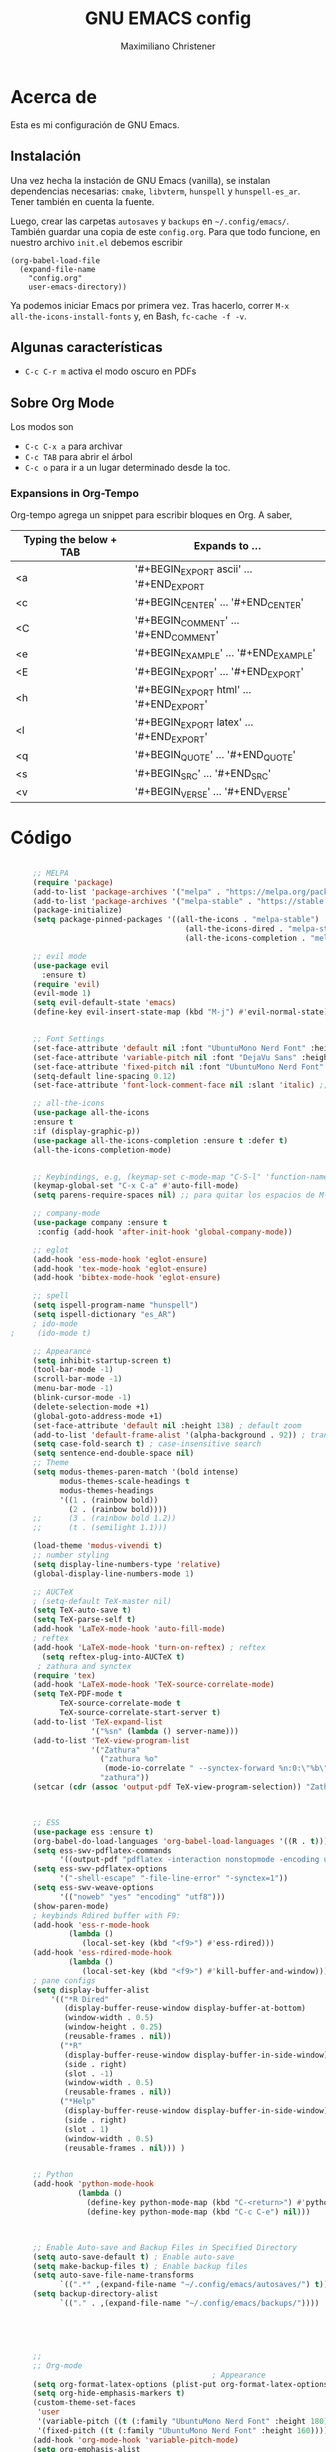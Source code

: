 #+TITLE: GNU EMACS config
#+AUTHOR: Maximiliano Christener
#+STARTUP: overview
#+OPTIONS: toc:2

* Acerca de

Esta es mi configuración de GNU Emacs.

** Instalación
Una vez hecha la instación de GNU Emacs (vanilla), se instalan
dependencias necesarias: =cmake=, =libvterm=, =hunspell= y =hunspell-es_ar=.
Tener también en cuenta la fuente.

Luego, crear las carpetas =autosaves= y =backups= en =~/.config/emacs/=.
También guardar una copia de este =config.org=. Para que todo funcione,
en nuestro archivo =init.el= debemos escribir

#+begin_example
(org-babel-load-file
  (expand-file-name
    "config.org"
    user-emacs-directory))
#+end_example

Ya podemos iniciar Emacs por primera vez. Tras hacerlo, correr =M-x
all-the-icons-install-fonts= y, en Bash, =fc-cache -f -v=.

** Algunas características

- =C-c C-r m= activa el modo oscuro en PDFs

** Sobre Org Mode

Los modos son
- =C-c C-x a= para archivar
- =C-c TAB= para abrir el árbol
- =C-c o= para ir a un lugar determinado
  desde la toc.

*** Expansions in Org-Tempo

Org-tempo agrega un snippet para escribir bloques en Org. A saber,

| Typing the below + TAB | Expands to ...                          |
|------------------------+-----------------------------------------|
| <a                     | '#+BEGIN_EXPORT ascii' … '#+END_EXPORT  |
| <c                     | '#+BEGIN_CENTER' … '#+END_CENTER'       |
| <C                     | '#+BEGIN_COMMENT' … '#+END_COMMENT'     |
| <e                     | '#+BEGIN_EXAMPLE' … '#+END_EXAMPLE'     |
| <E                     | '#+BEGIN_EXPORT' … '#+END_EXPORT'       |
| <h                     | '#+BEGIN_EXPORT html' … '#+END_EXPORT'  |
| <l                     | '#+BEGIN_EXPORT latex' … '#+END_EXPORT' |
| <q                     | '#+BEGIN_QUOTE' … '#+END_QUOTE'         |
| <s                     | '#+BEGIN_SRC' … '#+END_SRC'             |
| <v                     | '#+BEGIN_VERSE' … '#+END_VERSE'         |




* Código
#+begin_src emacs-lisp

       ;; MELPA
       (require 'package)
       (add-to-list 'package-archives '("melpa" . "https://melpa.org/packages/") t)
       (add-to-list 'package-archives '("melpa-stable" . "https://stable.melpa.org/packages/") t)
       (package-initialize)
       (setq package-pinned-packages '((all-the-icons . "melpa-stable")
                                         (all-the-icons-dired . "melpa-stable")
                                         (all-the-icons-completion . "melpa-stable")))

       ;; evil mode
       (use-package evil
         :ensure t)
       (require 'evil)
       (evil-mode 1)
       (setq evil-default-state 'emacs)
       (define-key evil-insert-state-map (kbd "M-j") #'evil-normal-state)


       ;; Font Settings
       (set-face-attribute 'default nil :font "UbuntuMono Nerd Font" :height 160 :weight 'medium)
       (set-face-attribute 'variable-pitch nil :font "DejaVu Sans" :height 160 :weight 'medium)
       (set-face-attribute 'fixed-pitch nil :font "UbuntuMono Nerd Font" :height 160 :weight 'medium)
       (setq-default line-spacing 0.12)
       (set-face-attribute 'font-lock-comment-face nil :slant 'italic) ;; comentarios en itálica

       ;; all-the-icons
       (use-package all-the-icons
       :ensure t
       :if (display-graphic-p))
       (use-package all-the-icons-completion :ensure t :defer t)
       (all-the-icons-completion-mode)


       ;; Keybindings, e.g, (keymap-set c-mode-map "C-S-l" 'function-name)
       (keymap-global-set "C-x C-a" #'auto-fill-mode)
       (setq parens-require-spaces nil) ;; para quitar los espacios de M-(

       ;; company-mode
       (use-package company :ensure t
        :config (add-hook 'after-init-hook 'global-company-mode))

       ;; eglot
       (add-hook 'ess-mode-hook 'eglot-ensure)
       (add-hook 'tex-mode-hook 'eglot-ensure)  
       (add-hook 'bibtex-mode-hook 'eglot-ensure)

       ;; spell
       (setq ispell-program-name "hunspell")
       (setq ispell-dictionary "es_AR")
       ; ido-mode
  ;     (ido-mode t)

       ;; Appearance
       (setq inhibit-startup-screen t)
       (tool-bar-mode -1)
       (scroll-bar-mode -1)
       (menu-bar-mode -1)
       (blink-cursor-mode -1)
       (delete-selection-mode +1)
       (global-goto-address-mode +1)
       (set-face-attribute 'default nil :height 138) ; default zoom
       (add-to-list 'default-frame-alist '(alpha-background . 92)) ; transparency
       (setq case-fold-search t) ; case-insensitive search
       (setq sentence-end-double-space nil)
       ;; Theme
       (setq modus-themes-paren-match '(bold intense)
             modus-themes-scale-headings t
             modus-themes-headings
             '((1 . (rainbow bold))
               (2 . (rainbow bold))))
       ;;      (3 . (rainbow bold 1.2))
       ;;      (t . (semilight 1.1)))

       (load-theme 'modus-vivendi t)
       ;; number styling
       (setq display-line-numbers-type 'relative)
       (global-display-line-numbers-mode 1)  

       ;; AUCTeX
       ; (setq-default TeX-master nil)
       (setq TeX-auto-save t)
       (setq TeX-parse-self t)
       (add-hook 'LaTeX-mode-hook 'auto-fill-mode)
       ; reftex
       (add-hook 'LaTeX-mode-hook 'turn-on-reftex) ; reftex
         (setq reftex-plug-into-AUCTeX t)
        ; zathura and synctex
       (require 'tex)
       (add-hook 'LaTeX-mode-hook 'TeX-source-correlate-mode)
       (setq TeX-PDF-mode t
             TeX-source-correlate-mode t
             TeX-source-correlate-start-server t)
       (add-to-list 'TeX-expand-list
                    '("%sn" (lambda () server-name)))
       (add-to-list 'TeX-view-program-list
                    '("Zathura"
                      ("zathura %o"
                       (mode-io-correlate " --synctex-forward %n:0:\"%b\" -x \"emacsclient --socket-name=%sn +%{line} %{input}\""))
                      "zathura"))
       (setcar (cdr (assoc 'output-pdf TeX-view-program-selection)) "Zathura")



       ;; ESS
       (use-package ess :ensure t)
       (org-babel-do-load-languages 'org-babel-load-languages '((R . t)))
       (setq ess-swv-pdflatex-commands
             '((output-pdf "pdflatex -interaction nonstopmode -encoding utf8 %S%(PDFout)")))
       (setq ess-swv-pdflatex-options
             '("-shell-escape" "-file-line-error" "-synctex=1"))
       (setq ess-swv-weave-options
             '(("noweb" "yes" "encoding" "utf8")))
       (show-paren-mode)
       ; keybinds Rdired buffer with F9:
       (add-hook 'ess-r-mode-hook
               (lambda ()
                  (local-set-key (kbd "<f9>") #'ess-rdired)))
       (add-hook 'ess-rdired-mode-hook
               (lambda ()
                  (local-set-key (kbd "<f9>") #'kill-buffer-and-window)))
       ; pane configs
       (setq display-buffer-alist
           '(("*R Dired"
              (display-buffer-reuse-window display-buffer-at-bottom)
              (window-width . 0.5)
              (window-height . 0.25)
              (reusable-frames . nil))
             ("*R"
              (display-buffer-reuse-window display-buffer-in-side-window)
              (side . right)
              (slot . -1)
              (window-width . 0.5)
              (reusable-frames . nil))
             ("*Help"
              (display-buffer-reuse-window display-buffer-in-side-window)
              (side . right)
              (slot . 1)
              (window-width . 0.5)
              (reusable-frames . nil))) )


       ;; Python
       (add-hook 'python-mode-hook
                 (lambda ()
                   (define-key python-mode-map (kbd "C-<return>") #'python-shell-send-statement)
                   (define-key python-mode-map (kbd "C-c C-e") nil)))



       ;; Enable Auto-save and Backup Files in Specified Directory
       (setq auto-save-default t) ; Enable auto-save
       (setq make-backup-files t) ; Enable backup files
       (setq auto-save-file-name-transforms
             `((".*" ,(expand-file-name "~/.config/emacs/autosaves/") t)))
       (setq backup-directory-alist
             `(("." . ,(expand-file-name "~/.config/emacs/backups/"))))





       ;;
       ;; Org-mode
                                               ; Appearance
       (setq org-format-latex-options (plist-put org-format-latex-options :scale 2.4))
       (setq org-hide-emphasis-markers t)
       (custom-theme-set-faces
        'user
        '(variable-pitch ((t (:family "UbuntuMono Nerd Font" :height 180))))
        '(fixed-pitch ((t (:family "UbuntuMono Nerd Font" :height 160)))))
       (add-hook 'org-mode-hook 'variable-pitch-mode)
       (setq org-emphasis-alist
             '(("*" (bold :foreground "Orange"))
               ("/" (italic :foreground "Green"))
               ("_" underline)
               ("=" (:background "maroon" :foreground "white"))
               ("~" (:background "deep sky blue" :foreground "MidnightBlue"))
               ("+" (:strike-through t))))
       (setq org-hide-emphasis-markers t)
       (dolist (face '((org-level-1 . 1.2)
                       (org-level-2 . 1.1)
                       (org-level-3 . 1.05)
                       (org-level-4 . 1.0)
                       (org-level-5 . 1.1)
                       (org-level-6 . 1.1)
                       (org-level-7 . 1.1)
                       (org-level-8 . 1.1)))
         (set-face-attribute (car face) nil
                             :font "UbuntuMono Nerd Font"
                             :weight 'medium
                             :height (cdr face)))
       (setq header-line-format nil)
                                               ; Presentation in Org-mode
       (use-package org-tree-slide :ensure t :custom (org-image-actual-width nil))
                                               ; TOC
       (use-package toc-org :ensure t :commands toc-org-enable)
       (add-hook 'org-mode-hook 'toc-org-enable)
       (add-hook 'org-mode-hook 'org-indent-mode)
                                               ; Bullets
       (use-package org-bullets :ensure t)
       (add-hook 'org-mode-hook (lambda () (org-bullets-mode 1)))
                                               ; Presentations
       (use-package org-tree-slide
         :ensure t
         :custom (org-image-actual-width nil))
       (setq header-line-format " ")
                                               ; en html
       (use-package ox-reveal
         :ensure t)
        ;
       (require 'org-tempo)
       ;;

       ;; vterm
       (use-package vterm
         :ensure t)

       ;; Dired
       (use-package all-the-icons-dired
             :ensure t)
       (add-hook 'dired-mode-hook 'all-the-icons-dired-mode)
       (setq dired-listing-switches "-lt --dired --group-directories-first -h -G") ; lt es ordenado por tiempo
       (setq dired-guess-shell-alist-user
        '(("\\.\\(png\\|jpe?g\\|tiff\\)" "sxiv" "xdg-open") ; abrir con ! o &
          ("\\.\\(mp[34]\\|m4a\\|ogg\\|flac\\|webm\\|mkv\\)" "mpv" "xdg-open")
                  (".*" "xdg-open")))
       (setq dired-dwim-target t) ; para copiar en la otra ventana
       (add-hook 'dired-mode-hook 'dired-hide-details-mode)
       (add-hook 'dired-mode-hook (lambda () (dired-omit-mode)))
       ; 
       (file-name-shadow-mode 1)


       ;; PDF Tools
       (use-package pdf-tools :ensure t :defer t)
       (pdf-tools-install)
       (add-hook 'pdf-view-mode-hook (lambda () (display-line-numbers-mode -1)))



#+end_src

